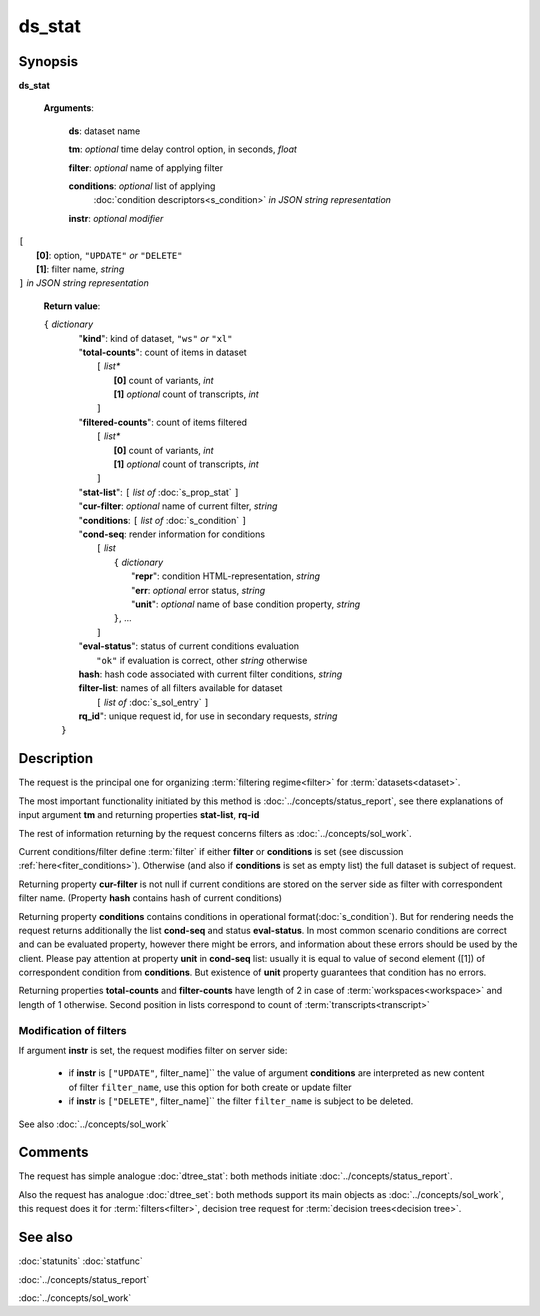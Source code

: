 ds_stat
=======

Synopsis
--------

.. index:: 
    ds_stat; request

**ds_stat** 

    **Arguments**: 

        **ds**: dataset name
        
        **tm**: *optional* time delay control option, in seconds, *float*

        **filter**: *optional* name of applying filter
        
        **conditions**: *optional* list of applying 
            :doc:`condition descriptors<s_condition>`
            *in JSON string representation*

        **instr**: *optional modifier* 
        
|         ``[``
|               **[0]**: option, ``"UPDATE"`` *or* ``"DELETE"``
|               **[1]**: filter name, *string*
|         ``]`` *in JSON string representation*
        
    **Return value**: 
    
    | ``{`` *dictionary*
    |      "**kind**": kind of dataset, ``"ws"`` *or* ``"xl"``
    |      "**total-counts**": count of items in dataset
    |           ``[`` *list**
    |               **[0]** count of variants, *int*
    |               **[1]** *optional* count of transcripts, *int*
    |           ``]``
    |      "**filtered-counts**": count of items filtered
    |           ``[`` *list**
    |               **[0]** count of variants, *int*
    |               **[1]** *optional* count of transcripts, *int*
    |           ``]``
    |      "**stat-list**": ``[`` *list of* :doc:`s_prop_stat` ``]``
    |      "**cur-filter**: *optional* name of current filter, *string*
    |      "**conditions**:  ``[`` *list of* :doc:`s_condition` ``]``
    |      "**cond-seq**: render information for conditions
    |           ``[`` *list* 
    |               ``{`` *dictionary* 
    |                    "**repr**": condition HTML-representation, *string*
    |                    "**err**: *optional* error status, *string*
    |                    "**unit**": *optional* name of base condition property, *string*
    |               ``}``, ...
    |           ``]``
    |      "**eval-status**": status of current conditions evaluation
    |              ``"ok"`` if evaluation is correct, other *string* otherwise
    |      **hash**: hash code associated with current filter conditions, *string*
    |      **filter-list**: names of all filters available for dataset
    |           ``[`` *list of* :doc:`s_sol_entry` ``]``
    |      **rq_id**": unique request id, for use in secondary requests, *string*
    |  ``}``
    
Description
-----------

The request is the principal one for organizing :term:`filtering regime<filter>` for :term:`datasets<dataset>`. 

The most important functionality initiated by this method is 
:doc:`../concepts/status_report`, see there explanations of 
input argument **tm** and returning properties **stat-list**, **rq-id**

The rest of information returning by the request concerns filters 
as :doc:`../concepts/sol_work`.

Current conditions/filter define :term:`filter` if either **filter** or 
**conditions** is set (see discussion :ref:`here<fiter_conditions>`). 
Otherwise (and also if **conditions** is set as empty list) the full 
dataset is subject of request.

Returning property **cur-filter** is not null if current conditions are stored 
on the server side as filter with correspondent filter name. (Property **hash**
contains hash of current conditions)

Returning property **conditions** contains conditions in operational 
format(:doc:`s_condition`). But for rendering needs the request returns 
additionally the list **cond-seq** and status **eval-status**. In most common 
scenario conditions are correct and can be evaluated property, however there might
be errors, and information about these errors should be used by the client. 
Please pay attention at property **unit** in **cond-seq** list: usually it is 
equal to  value of second element ([1]) of correspondent condition from **conditions**.
But existence of **unit** property guarantees that condition has no errors.

Returning properties **total-counts** and **filter-counts** have length of 2 in 
case of :term:`workspaces<workspace>` and length of 1 otherwise. Second position 
in lists correspond to count of :term:`transcripts<transcript>`

Modification of filters
^^^^^^^^^^^^^^^^^^^^^^^
If argument **instr** is set, the request modifies filter on server side:

   * if **instr** is ``["UPDATE"``, filter_name]`` the value of argument 
     **conditions** are interpreted as new content of filter ``filter_name``,
     use this option for both create or update filter
    
   * if **instr** is ``["DELETE"``, filter_name]`` the filter ``filter_name``
     is subject to be deleted.
     
See also :doc:`../concepts/sol_work`

Comments
--------

The request has simple analogue :doc:`dtree_stat`: both methods initiate
:doc:`../concepts/status_report`.

Also the request has analogue :doc:`dtree_set`: both methods support 
its main objects as :doc:`../concepts/sol_work`, this request does it
for :term:`filters<filter>`, decision tree request for 
:term:`decision trees<decision tree>`.

See also
--------
:doc:`statunits`     :doc:`statfunc`

:doc:`../concepts/status_report`  

:doc:`../concepts/sol_work`

